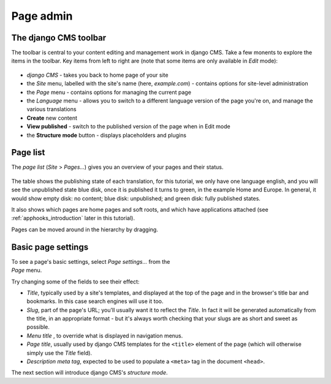##########
Page admin
##########

.. _toolbar:

**********************
The django CMS toolbar
**********************

The toolbar is central to your content editing and management work in django
CMS. Take a few monents to explore the items in the toolbar. Key items from left to right are (note that some items are only available in
*Edit* mode):

.. figure:: /introduction/images/newly-created-new.png

* *django CMS* - takes you back to home page of your site
* the *Site* menu, labelled with the site's name (here, *example.com*) - contains options for site-level administration
* the *Page* menu - contains options for managing the current page
* the *Language* menu - allows you to switch to a different language version of the page you're on, and manage the various translations
* **Create** new content
* **View published** - switch to the published version of the page when in Edit mode
* the **Structure mode** button - displays placeholders and plugins


.. _page-list:

**********************
Page list
**********************

The *page list* (*Site* > *Pages...*) gives you an overview of your pages and their status.

.. figure:: /introduction/images/page-list-new.png

The table shows the publishing state of each translation, for this tutorial, we only have one language english, 
and you will see the unpublished state blue disk, once it is published it turns to green, in the example Home and Europe. 
In general, it would show empty disk: no content; blue disk: unpublished; and green disk: fully published states.

It also shows which pages are home pages and soft roots, and which have applications attached (see :ref:`apphooks_introduction` later in this
tutorial).

Pages can be moved around in the hierarchy by dragging.


.. _basic-page-settings:

**********************
Basic page settings
**********************

.. figure:: /introduction/images/page-basic-settings-new.png
   :figwidth: 300
   :align: right

To see a page's basic settings, select *Page settings...* from the *Page* menu.

Try changing some of the fields to see their effect:

* *Title*, typically used by a site's templates, and displayed at the top of the page and in the browser's title bar and bookmarks. In this
  case search engines will use it too.
* *Slug*, part of the page's URL; you'll usually want it to reflect the *Title*. In fact it will be
  generated automatically from the title, in an appropriate format - but it's always worth checking that your slugs are as short and sweet as
  possible.
* *Menu title* , to override what is displayed in navigation menus.
* *Page title*, usually used by django CMS templates for the ``<title>`` element of the page (which will otherwise simply use the *Title* field).
* *Description meta tag*, expected to be used to populate a ``<meta>`` tag in the document ``<head>``.

The next section will introduce django CMS's *structure mode*.
